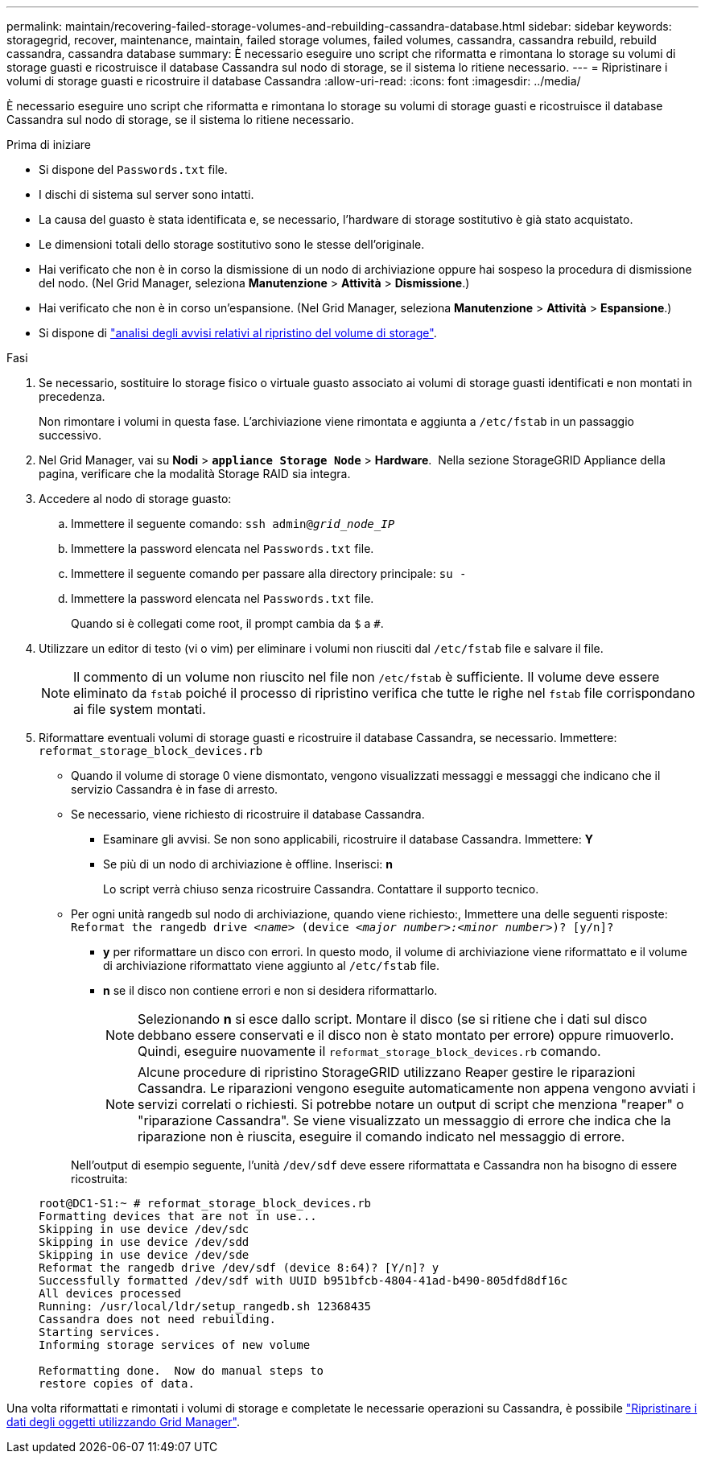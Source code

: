 ---
permalink: maintain/recovering-failed-storage-volumes-and-rebuilding-cassandra-database.html 
sidebar: sidebar 
keywords: storagegrid, recover, maintenance, maintain, failed storage volumes, failed volumes, cassandra, cassandra rebuild, rebuild cassandra, cassandra database 
summary: È necessario eseguire uno script che riformatta e rimontana lo storage su volumi di storage guasti e ricostruisce il database Cassandra sul nodo di storage, se il sistema lo ritiene necessario. 
---
= Ripristinare i volumi di storage guasti e ricostruire il database Cassandra
:allow-uri-read: 
:icons: font
:imagesdir: ../media/


[role="lead"]
È necessario eseguire uno script che riformatta e rimontana lo storage su volumi di storage guasti e ricostruisce il database Cassandra sul nodo di storage, se il sistema lo ritiene necessario.

.Prima di iniziare
* Si dispone del `Passwords.txt` file.
* I dischi di sistema sul server sono intatti.
* La causa del guasto è stata identificata e, se necessario, l'hardware di storage sostitutivo è già stato acquistato.
* Le dimensioni totali dello storage sostitutivo sono le stesse dell'originale.
* Hai verificato che non è in corso la dismissione di un nodo di archiviazione oppure hai sospeso la procedura di dismissione del nodo.  (Nel Grid Manager, seleziona *Manutenzione* > *Attività* > *Dismissione*.)
* Hai verificato che non è in corso un'espansione.  (Nel Grid Manager, seleziona *Manutenzione* > *Attività* > *Espansione*.)
* Si dispone di link:reviewing-warnings-about-storage-volume-recovery.html["analisi degli avvisi relativi al ripristino del volume di storage"].


.Fasi
. Se necessario, sostituire lo storage fisico o virtuale guasto associato ai volumi di storage guasti identificati e non montati in precedenza.
+
Non rimontare i volumi in questa fase. L'archiviazione viene rimontata e aggiunta a `/etc/fstab` in un passaggio successivo.

. Nel Grid Manager, vai su *Nodi* > `*appliance Storage Node*` > *Hardware*.  Nella sezione StorageGRID Appliance della pagina, verificare che la modalità Storage RAID sia integra.
. Accedere al nodo di storage guasto:
+
.. Immettere il seguente comando: `ssh admin@_grid_node_IP_`
.. Immettere la password elencata nel `Passwords.txt` file.
.. Immettere il seguente comando per passare alla directory principale: `su -`
.. Immettere la password elencata nel `Passwords.txt` file.
+
Quando si è collegati come root, il prompt cambia da `$` a `#`.



. Utilizzare un editor di testo (vi o vim) per eliminare i volumi non riusciti dal `/etc/fstab` file e salvare il file.
+

NOTE: Il commento di un volume non riuscito nel file non `/etc/fstab` è sufficiente. Il volume deve essere eliminato da `fstab` poiché il processo di ripristino verifica che tutte le righe nel `fstab` file corrispondano ai file system montati.

. Riformattare eventuali volumi di storage guasti e ricostruire il database Cassandra, se necessario. Immettere: `reformat_storage_block_devices.rb`
+
** Quando il volume di storage 0 viene dismontato, vengono visualizzati messaggi e messaggi che indicano che il servizio Cassandra è in fase di arresto.
** Se necessario, viene richiesto di ricostruire il database Cassandra.
+
*** Esaminare gli avvisi. Se non sono applicabili, ricostruire il database Cassandra. Immettere: *Y*
*** Se più di un nodo di archiviazione è offline.  Inserisci: *n*
+
Lo script verrà chiuso senza ricostruire Cassandra. Contattare il supporto tecnico.



** Per ogni unità rangedb sul nodo di archiviazione, quando viene richiesto:, Immettere una delle seguenti risposte: `Reformat the rangedb drive _<name>_ (device _<major number>:<minor number>_)? [y/n]?`
+
*** *y* per riformattare un disco con errori. In questo modo, il volume di archiviazione viene riformattato e il volume di archiviazione riformattato viene aggiunto al `/etc/fstab` file.
*** *n* se il disco non contiene errori e non si desidera riformattarlo.
+

NOTE: Selezionando *n* si esce dallo script. Montare il disco (se si ritiene che i dati sul disco debbano essere conservati e il disco non è stato montato per errore) oppure rimuoverlo. Quindi, eseguire nuovamente il `reformat_storage_block_devices.rb` comando.

+

NOTE: Alcune procedure di ripristino StorageGRID utilizzano Reaper gestire le riparazioni Cassandra. Le riparazioni vengono eseguite automaticamente non appena vengono avviati i servizi correlati o richiesti. Si potrebbe notare un output di script che menziona "reaper" o "riparazione Cassandra". Se viene visualizzato un messaggio di errore che indica che la riparazione non è riuscita, eseguire il comando indicato nel messaggio di errore.

+
Nell'output di esempio seguente, l'unità `/dev/sdf` deve essere riformattata e Cassandra non ha bisogno di essere ricostruita:

+
[listing]
----
root@DC1-S1:~ # reformat_storage_block_devices.rb
Formatting devices that are not in use...
Skipping in use device /dev/sdc
Skipping in use device /dev/sdd
Skipping in use device /dev/sde
Reformat the rangedb drive /dev/sdf (device 8:64)? [Y/n]? y
Successfully formatted /dev/sdf with UUID b951bfcb-4804-41ad-b490-805dfd8df16c
All devices processed
Running: /usr/local/ldr/setup_rangedb.sh 12368435
Cassandra does not need rebuilding.
Starting services.
Informing storage services of new volume

Reformatting done.  Now do manual steps to
restore copies of data.
----






Una volta riformattati e rimontati i volumi di storage e completate le necessarie operazioni su Cassandra, è possibile link:../maintain/restoring-volume.html["Ripristinare i dati degli oggetti utilizzando Grid Manager"].
